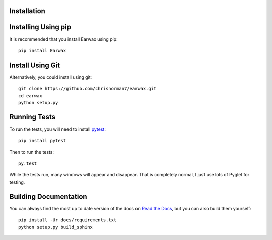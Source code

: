 Installation
============

Installing Using pip
====================

It is recommended that you install Earwax using pip::

    pip install Earwax

Install Using Git
=================

Alternatively, you could install using git::

    git clone https://github.com/chrisnorman7/earwax.git
    cd earwax
    python setup.py

Running Tests
=============

To run the tests, you will need to install `pytest <https://pytest.org/>`_::

    pip install pytest

Then to run the tests::

    py.test

While the tests run, many windows will appear and disappear. That is completely normal, I just use lots of Pyglet for testing.

Building Documentation
======================

You can always find the most up to date version of the docs on `Read the Docs <https://earwax.readthedocs.io/en/latest/>`_, but you can also build them yourself::

    pip install -Ur docs/requirements.txt
    python setup.py build_sphinx
